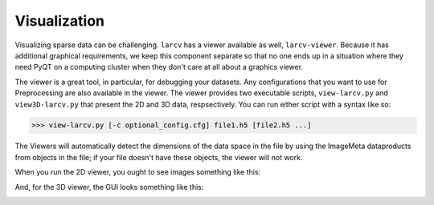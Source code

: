 Visualization
####################

Visualizing sparse data can be challenging.  ``larcv`` has a viewer available as well, ``larcv-viewer``.  Because it has additional graphical requirements, we keep this component separate so that no one ends up in a situation where they need PyQT on a computing cluster when they don't care at all about a graphics viewer.

The viewer is a great tool, in particular, for debugging your datasets.  Any configurations that you want to use for Preprocessing are also available in the viewer.  The viewer provides two executable scripts, ``view-larcv.py`` and ``view3D-larcv.py`` that present the 2D and 3D data, respsectively.  You can run either script with a syntax like so:

>>> view-larcv.py [-c optional_config.cfg] file1.h5 [file2.h5 ...]


The Viewers will automatically detect the dimensions of the data space in the file by using the ImageMeta dataproducts from objects in the file; if your file doesn't have these objects, the viewer will not work.

When you run the 2D viewer, you ought to see images something like this:

.. image:: figures/viewer.png

And, for the 3D viewer, the GUI looks something like this:

.. image:: figures/viewer3D.png
